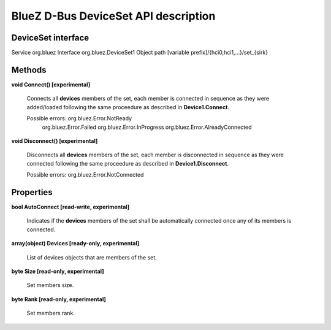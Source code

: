 =====================================
BlueZ D-Bus DeviceSet API description
=====================================


DeviceSet interface
===================

Service		org.bluez
Interface	org.bluez.DeviceSet1
Object path	[variable prefix]/{hci0,hci1,...}/set_{sirk}

Methods
=======

**void Connect() [experimental]**

	Connects all **devices** members of the set, each member is
	connected in sequence as they were added/loaded following the
	same proceedure as described in **Device1.Connect**.

	Possible errors: org.bluez.Error.NotReady
			 org.bluez.Error.Failed
			 org.bluez.Error.InProgress
			 org.bluez.Error.AlreadyConnected

**void Disconnect() [experimental]**

	Disconnects all **devices** members of the set, each member is
	disconnected in sequence as they were connected following the
	same proceedure as described in **Device1.Disconnect**.

	Possible errors: org.bluez.Error.NotConnected

Properties
==========

**bool AutoConnect [read-write, experimental]**

	Indicates if the **devices** members of the set shall be automatically
	connected once any of its members is connected.

**array(object) Devices [ready-only, experimental]**

	List of devices objects that are members of the set.

**byte Size [read-only, experimental]**

	Set members size.

**byte Rank [read-only, experimental]**

	Set members rank.
